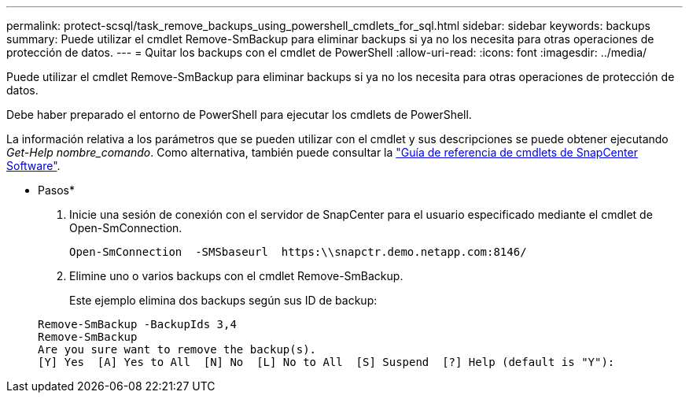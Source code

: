 ---
permalink: protect-scsql/task_remove_backups_using_powershell_cmdlets_for_sql.html 
sidebar: sidebar 
keywords: backups 
summary: Puede utilizar el cmdlet Remove-SmBackup para eliminar backups si ya no los necesita para otras operaciones de protección de datos. 
---
= Quitar los backups con el cmdlet de PowerShell
:allow-uri-read: 
:icons: font
:imagesdir: ../media/


[role="lead"]
Puede utilizar el cmdlet Remove-SmBackup para eliminar backups si ya no los necesita para otras operaciones de protección de datos.

Debe haber preparado el entorno de PowerShell para ejecutar los cmdlets de PowerShell.

La información relativa a los parámetros que se pueden utilizar con el cmdlet y sus descripciones se puede obtener ejecutando _Get-Help nombre_comando_. Como alternativa, también puede consultar la https://library.netapp.com/ecm/ecm_download_file/ECMLP2886205["Guía de referencia de cmdlets de SnapCenter Software"^].

* Pasos*

. Inicie una sesión de conexión con el servidor de SnapCenter para el usuario especificado mediante el cmdlet de Open-SmConnection.
+
[listing]
----
Open-SmConnection  -SMSbaseurl  https:\\snapctr.demo.netapp.com:8146/
----
. Elimine uno o varios backups con el cmdlet Remove-SmBackup.
+
Este ejemplo elimina dos backups según sus ID de backup:

+
[listing]
----
Remove-SmBackup -BackupIds 3,4
Remove-SmBackup
Are you sure want to remove the backup(s).
[Y] Yes  [A] Yes to All  [N] No  [L] No to All  [S] Suspend  [?] Help (default is "Y"):
----

